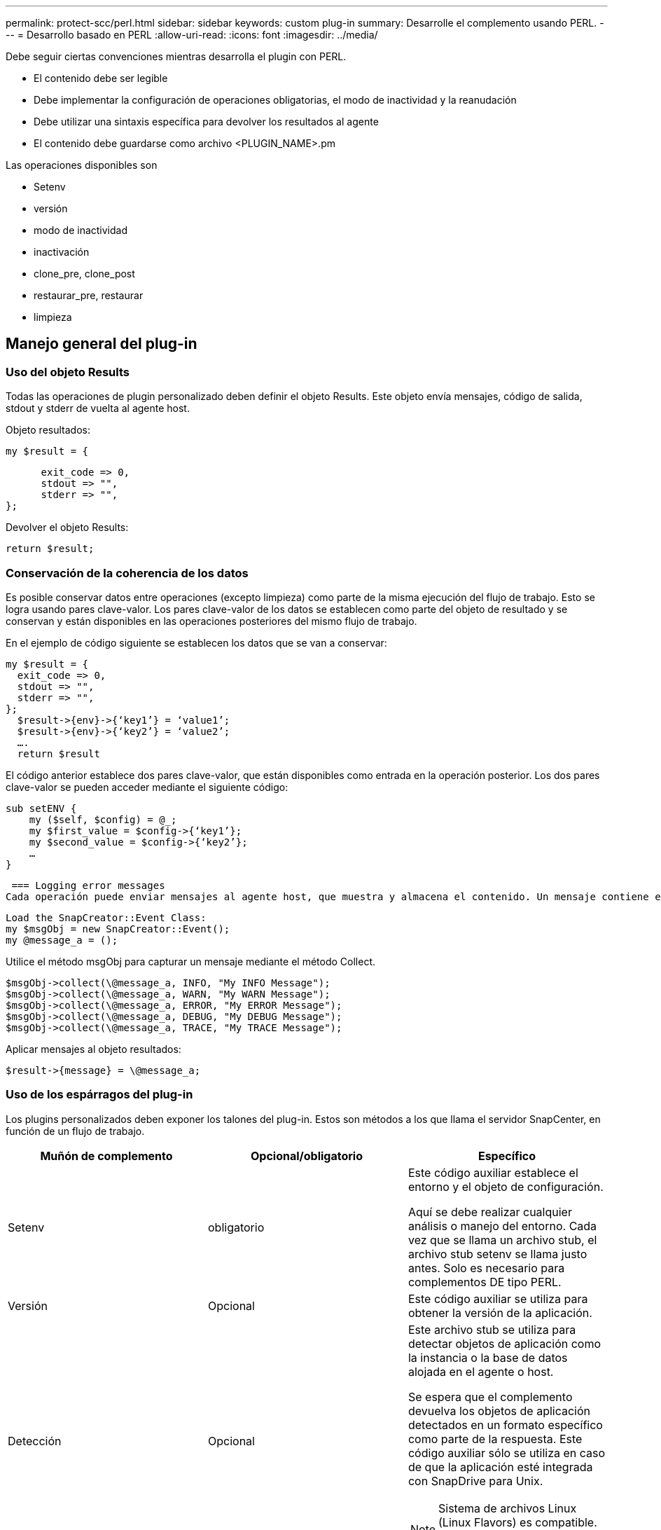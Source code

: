 ---
permalink: protect-scc/perl.html 
sidebar: sidebar 
keywords: custom plug-in 
summary: Desarrolle el complemento usando PERL. 
---
= Desarrollo basado en PERL
:allow-uri-read: 
:icons: font
:imagesdir: ../media/


[role="lead"]
Debe seguir ciertas convenciones mientras desarrolla el plugin con PERL.

* El contenido debe ser legible
* Debe implementar la configuración de operaciones obligatorias, el modo de inactividad y la reanudación
* Debe utilizar una sintaxis específica para devolver los resultados al agente
* El contenido debe guardarse como archivo <PLUGIN_NAME>.pm


Las operaciones disponibles son

* Setenv
* versión
* modo de inactividad
* inactivación
* clone_pre, clone_post
* restaurar_pre, restaurar
* limpieza




== Manejo general del plug-in



=== Uso del objeto Results

Todas las operaciones de plugin personalizado deben definir el objeto Results. Este objeto envía mensajes, código de salida, stdout y stderr de vuelta al agente host.

Objeto resultados:

 my $result = {
....
      exit_code => 0,
      stdout => "",
      stderr => "",
};
....
Devolver el objeto Results:

 return $result;


=== Conservación de la coherencia de los datos

Es posible conservar datos entre operaciones (excepto limpieza) como parte de la misma ejecución del flujo de trabajo. Esto se logra usando pares clave-valor. Los pares clave-valor de los datos se establecen como parte del objeto de resultado y se conservan y están disponibles en las operaciones posteriores del mismo flujo de trabajo.

En el ejemplo de código siguiente se establecen los datos que se van a conservar:

....
my $result = {
  exit_code => 0,
  stdout => "",
  stderr => "",
};
  $result->{env}->{‘key1’} = ‘value1’;
  $result->{env}->{‘key2’} = ‘value2’;
  ….
  return $result
....
El código anterior establece dos pares clave-valor, que están disponibles como entrada en la operación posterior. Los dos pares clave-valor se pueden acceder mediante el siguiente código:

....
sub setENV {
    my ($self, $config) = @_;
    my $first_value = $config->{‘key1’};
    my $second_value = $config->{‘key2’};
    …
}
....
 === Logging error messages
Cada operación puede enviar mensajes al agente host, que muestra y almacena el contenido. Un mensaje contiene el nivel de mensaje, una Marca de tiempo y un texto de mensaje. Se admiten mensajes multilínea.

....
Load the SnapCreator::Event Class:
my $msgObj = new SnapCreator::Event();
my @message_a = ();
....
Utilice el método msgObj para capturar un mensaje mediante el método Collect.

....
$msgObj->collect(\@message_a, INFO, "My INFO Message");
$msgObj->collect(\@message_a, WARN, "My WARN Message");
$msgObj->collect(\@message_a, ERROR, "My ERROR Message");
$msgObj->collect(\@message_a, DEBUG, "My DEBUG Message");
$msgObj->collect(\@message_a, TRACE, "My TRACE Message");
....
Aplicar mensajes al objeto resultados:

 $result->{message} = \@message_a;


=== Uso de los espárragos del plug-in

Los plugins personalizados deben exponer los talones del plug-in. Estos son métodos a los que llama el servidor SnapCenter, en función de un flujo de trabajo.

|===
| Muñón de complemento | Opcional/obligatorio | Específico 


 a| 
Setenv
 a| 
obligatorio
 a| 
Este código auxiliar establece el entorno y el objeto de configuración.

Aquí se debe realizar cualquier análisis o manejo del entorno. Cada vez que se llama un archivo stub, el archivo stub setenv se llama justo antes. Solo es necesario para complementos DE tipo PERL.



 a| 
Versión
 a| 
Opcional
 a| 
Este código auxiliar se utiliza para obtener la versión de la aplicación.



 a| 
Detección
 a| 
Opcional
 a| 
Este archivo stub se utiliza para detectar objetos de aplicación como la instancia o la base de datos alojada en el agente o host.

Se espera que el complemento devuelva los objetos de aplicación detectados en un formato específico como parte de la respuesta. Este código auxiliar sólo se utiliza en caso de que la aplicación esté integrada con SnapDrive para Unix.


NOTE: Sistema de archivos Linux (Linux Flavors) es compatible. AIX/Solaris (Unix Flavors) no son compatibles.



 a| 
discovery_complete
 a| 
Opcional
 a| 
Este archivo stub se utiliza para detectar objetos de aplicación como la instancia o la base de datos alojada en el agente o host.

Se espera que el complemento devuelva los objetos de aplicación detectados en un formato específico como parte de la respuesta. Este código auxiliar sólo se utiliza en caso de que la aplicación esté integrada con SnapDrive para Unix.


NOTE: Sistema de archivos Linux (Linux Flavors) es compatible. AIX y Solaris (versiones Unix) no son compatibles.



 a| 
Modo de inactividad
 a| 
obligatorio
 a| 
Este stub es responsable de realizar una pausa, lo que significa colocar la aplicación en un estado donde se puede crear una instantánea. Esto se denomina antes de la operación de snapshot. Los metadatos de la aplicación que se van a conservar deben definirse como parte de la respuesta, que se devolverá durante las siguientes operaciones de clonado o restauración en la copia Snapshot de almacenamiento correspondiente, en forma de parámetros de configuración.



 a| 
Inactivación
 a| 
obligatorio
 a| 
Este código auxiliar es responsable de realizar un modo de inactividad, lo que significa poner la aplicación en un estado normal. Esto se denomina después de crear una snapshot.



 a| 
clone_pre
 a| 
opcional
 a| 
Este archivo stub es responsable de realizar tareas previas a la clonación. Se supone que se utiliza la interfaz de clonación del servidor de SnapCenter integrada y se activa al realizar la operación de clonación.



 a| 
clone_post
 a| 
opcional
 a| 
Este archivo stub es responsable de realizar tareas posteriores a la clonación. Esto supone que se utiliza la interfaz de clonación del servidor de SnapCenter integrada y se activa solo al realizar una operación de clonado.



 a| 
restaurar_pre
 a| 
opcional
 a| 
Este archivo stub es responsable de realizar tareas prerestore. Esto supone que se utiliza la interfaz de restauración de servidor de SnapCenter incorporada y se activa al realizar una operación de restauración.



 a| 
Restaurar
 a| 
opcional
 a| 
Este código auxiliar es responsable de realizar tareas de restauración de aplicaciones. Esto supone que se utiliza la interfaz de restauración de servidor de SnapCenter incorporada y que solo se activa al realizar una operación de restauración.



 a| 
Limpieza
 a| 
opcional
 a| 
Este archivo stub es responsable de realizar una limpieza después de las operaciones de backup, restauración o clonado. La limpieza puede realizarse durante la ejecución normal del flujo de trabajo o en caso de que se produzca un error en el mismo. Puede inferir el nombre del flujo de trabajo bajo el cual se llama a la limpieza haciendo referencia a LA ACCIÓN de parámetro de configuración, que puede ser copia de seguridad, clonVolAndLun o archivoOrVolRestore. El parámetro DE configuración ERROR_MESSAGE indica si se produjo algún error al ejecutar el flujo de trabajo. Si ERROR_MESSAGE está definido y NO es NULL, se llama a la limpieza durante la ejecución de un fallo de flujo de trabajo.



 a| 
versión_aplicación
 a| 
Opcional
 a| 
SnapCenter utiliza este archivo stub para que el complemento gestione el detalle de la versión de la aplicación.

|===


=== Información sobre el paquete de plugins

Cada plugin debe tener la siguiente información:

....
package MOCK;
our @ISA = qw(SnapCreator::Mod);
=head1 NAME
MOCK - class which represents a MOCK module.
=cut
=head1 DESCRIPTION
MOCK implements methods which only log requests.
=cut
use strict;
use warnings;
use diagnostics;
use SnapCreator::Util::Generic qw ( trim isEmpty );
use SnapCreator::Util::OS qw ( isWindows isUnix getUid
createTmpFile );
use SnapCreator::Event qw ( INFO ERROR WARN DEBUG COMMENT ASUP
CMD DUMP );
my $msgObj = new SnapCreator::Event();
my %config_h = ();
....


=== Operaciones

Puede codificar varias operaciones, como setenv, Version, Quiesce y UnQUIESCE, que son compatibles con los plug-ins personalizados.



==== Funcionamiento de setenv

La operación setenv es necesaria para los complementos creados con PERL. Puede ajustar el ENV y acceder fácilmente a los parámetros del plug-in.

....
sub setENV {
    my ($self, $obj) = @_;
    %config_h = %{$obj};
    my $result = {
      exit_code => 0,
      stdout => "",
      stderr => "",
    };
    return $result;
}
....


==== Operación de versión

La operación de versión devuelve la información de la versión de la aplicación.

....
sub version {
  my $version_result = {
    major => 1,
    minor => 2,
    patch => 1,
    build => 0
  };
  my @message_a = ();
  $msgObj->collect(\@message_a, INFO, "VOLUMES
$config_h{'VOLUMES'}");
  $msgObj->collect(\@message_a, INFO,
"$config_h{'APP_NAME'}::quiesce");
  $version_result->{message} = \@message_a;
  return $version_result;
}
....


==== Operaciones de inactivación

La operación de inactividad realiza una operación de inactividad de la aplicación en los recursos que se enumeran en el parámetro RESOURCES.

....
sub quiesce {
  my $result = {
      exit_code => 0,
      stdout => "",
      stderr => "",
  };
  my @message_a = ();
  $msgObj->collect(\@message_a, INFO, "VOLUMES
$config_h{'VOLUMES'}");
  $msgObj->collect(\@message_a, INFO,
"$config_h{'APP_NAME'}::quiesce");
  $result->{message} = \@message_a;
  return $result;
}
....


==== Funcionamiento de la reanudación

La operación de inactividad es necesaria para desactivar la activación de la aplicación. La lista de recursos está disponible en el parámetro RESOURCES.

....
sub unquiesce {
  my $result = {
      exit_code => 0,
      stdout => "",
      stderr => "",
  };
  my @message_a = ();
  $msgObj->collect(\@message_a, INFO, "VOLUMES
$config_h{'VOLUMES'}");
  $msgObj->collect(\@message_a, INFO,
"$config_h{'APP_NAME'}::unquiesce");
  $result->{message} = \@message_a;
  return $result;
}
....
